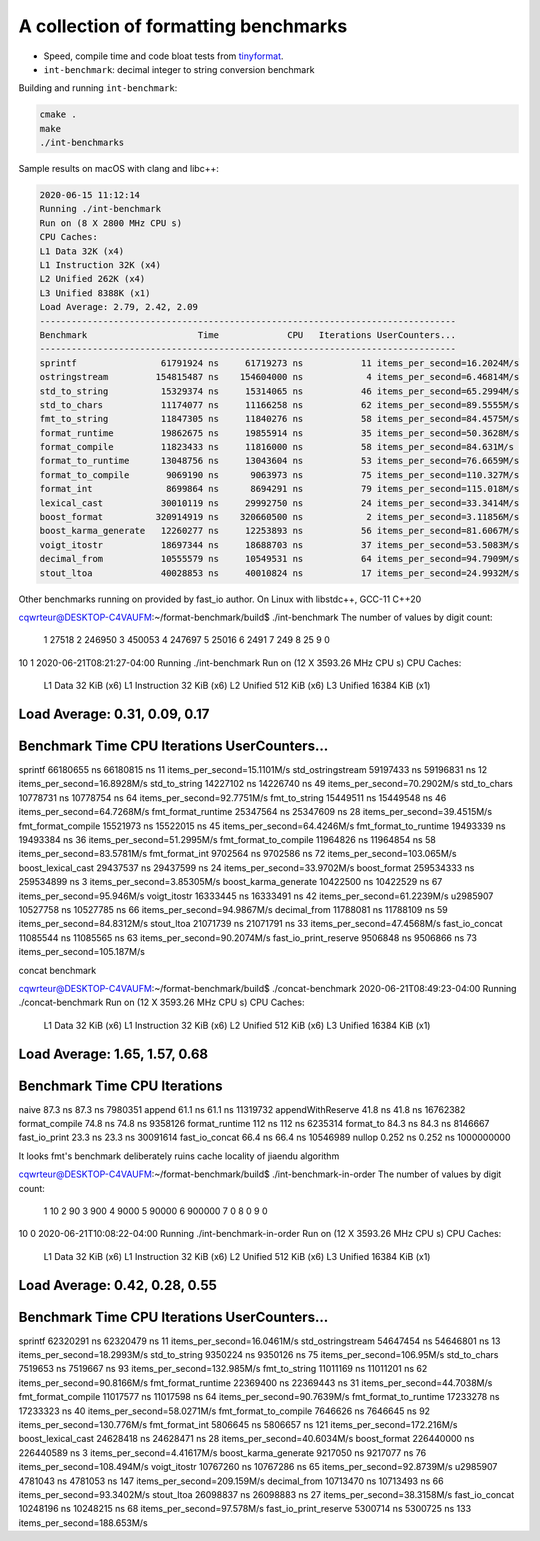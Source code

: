 A collection of formatting benchmarks
=====================================

* Speed, compile time and code bloat tests from
  `tinyformat <https://github.com/c42f/tinyformat>`__.
* ``int-benchmark``: decimal integer to string conversion benchmark

Building and running ``int-benchmark``:

.. code::

   cmake .
   make
   ./int-benchmarks

Sample results on macOS with clang and libc++:

.. code::

	2020-06-15 11:12:14
	Running ./int-benchmark
	Run on (8 X 2800 MHz CPU s)
	CPU Caches:
	L1 Data 32K (x4)
	L1 Instruction 32K (x4)
	L2 Unified 262K (x4)
	L3 Unified 8388K (x1)
	Load Average: 2.79, 2.42, 2.09
	-------------------------------------------------------------------------------
	Benchmark                     Time             CPU   Iterations UserCounters...
	-------------------------------------------------------------------------------
	sprintf                61791924 ns     61719273 ns           11 items_per_second=16.2024M/s
	ostringstream         154815487 ns    154604000 ns            4 items_per_second=6.46814M/s
	std_to_string          15329374 ns     15314065 ns           46 items_per_second=65.2994M/s
	std_to_chars           11174077 ns     11166258 ns           62 items_per_second=89.5555M/s
	fmt_to_string          11847305 ns     11840276 ns           58 items_per_second=84.4575M/s
	format_runtime         19862675 ns     19855914 ns           35 items_per_second=50.3628M/s
	format_compile         11823433 ns     11816000 ns           58 items_per_second=84.631M/s
	format_to_runtime      13048756 ns     13043604 ns           53 items_per_second=76.6659M/s
	format_to_compile       9069190 ns      9063973 ns           75 items_per_second=110.327M/s
	format_int              8699864 ns      8694291 ns           79 items_per_second=115.018M/s
	lexical_cast           30010119 ns     29992750 ns           24 items_per_second=33.3414M/s
	boost_format          320914919 ns    320660500 ns            2 items_per_second=3.11856M/s
	boost_karma_generate   12260277 ns     12253893 ns           56 items_per_second=81.6067M/s
	voigt_itostr           18697344 ns     18688703 ns           37 items_per_second=53.5083M/s
	decimal_from           10555579 ns     10549531 ns           64 items_per_second=94.7909M/s
	stout_ltoa             40028853 ns     40010824 ns           17 items_per_second=24.9932M/s



Other benchmarks running on provided by fast_io author. On Linux with libstdc++, GCC-11 C++20

cqwrteur@DESKTOP-C4VAUFM:~/format-benchmark/build$ ./int-benchmark
The number of values by digit count:
 1  27518
 2 246950
 3 450053
 4 247697
 5  25016
 6   2491
 7    249
 8     25
 9      0
10      1
2020-06-21T08:21:27-04:00
Running ./int-benchmark
Run on (12 X 3593.26 MHz CPU s)
CPU Caches:
  L1 Data 32 KiB (x6)
  L1 Instruction 32 KiB (x6)
  L2 Unified 512 KiB (x6)
  L3 Unified 16384 KiB (x1)
Load Average: 0.31, 0.09, 0.17
--------------------------------------------------------------------------------
Benchmark                      Time             CPU   Iterations UserCounters...
--------------------------------------------------------------------------------
sprintf                 66180655 ns     66180815 ns           11 items_per_second=15.1101M/s
std_ostringstream       59197433 ns     59196831 ns           12 items_per_second=16.8928M/s
std_to_string           14227102 ns     14226740 ns           49 items_per_second=70.2902M/s
std_to_chars            10778731 ns     10778754 ns           64 items_per_second=92.7751M/s
fmt_to_string           15449511 ns     15449548 ns           46 items_per_second=64.7268M/s
fmt_format_runtime      25347564 ns     25347609 ns           28 items_per_second=39.4515M/s
fmt_format_compile      15521973 ns     15522015 ns           45 items_per_second=64.4246M/s
fmt_format_to_runtime   19493339 ns     19493384 ns           36 items_per_second=51.2995M/s
fmt_format_to_compile   11964826 ns     11964854 ns           58 items_per_second=83.5781M/s
fmt_format_int           9702564 ns      9702586 ns           72 items_per_second=103.065M/s
boost_lexical_cast      29437537 ns     29437599 ns           24 items_per_second=33.9702M/s
boost_format           259534333 ns    259534899 ns            3 items_per_second=3.85305M/s
boost_karma_generate    10422500 ns     10422529 ns           67 items_per_second=95.946M/s
voigt_itostr            16333445 ns     16333491 ns           42 items_per_second=61.2239M/s
u2985907                10527758 ns     10527785 ns           66 items_per_second=94.9867M/s
decimal_from            11788081 ns     11788109 ns           59 items_per_second=84.8312M/s
stout_ltoa              21071739 ns     21071791 ns           33 items_per_second=47.4568M/s
fast_io_concat          11085544 ns     11085565 ns           63 items_per_second=90.2074M/s
fast_io_print_reserve    9506848 ns      9506866 ns           73 items_per_second=105.187M/s


concat benchmark

cqwrteur@DESKTOP-C4VAUFM:~/format-benchmark/build$ ./concat-benchmark
2020-06-21T08:49:23-04:00
Running ./concat-benchmark
Run on (12 X 3593.26 MHz CPU s)
CPU Caches:
  L1 Data 32 KiB (x6)
  L1 Instruction 32 KiB (x6)
  L2 Unified 512 KiB (x6)
  L3 Unified 16384 KiB (x1)
Load Average: 1.65, 1.57, 0.68
------------------------------------------------------------
Benchmark                  Time             CPU   Iterations
------------------------------------------------------------
naive                   87.3 ns         87.3 ns      7980351
append                  61.1 ns         61.1 ns     11319732
appendWithReserve       41.8 ns         41.8 ns     16762382
format_compile          74.8 ns         74.8 ns      9358126
format_runtime           112 ns          112 ns      6235314
format_to               84.3 ns         84.3 ns      8146667
fast_io_print           23.3 ns         23.3 ns     30091614
fast_io_concat          66.4 ns         66.4 ns     10546989
nullop                 0.252 ns        0.252 ns   1000000000


It looks fmt's benchmark deliberately ruins cache locality of jiaendu algorithm


cqwrteur@DESKTOP-C4VAUFM:~/format-benchmark/build$ ./int-benchmark-in-order
The number of values by digit count:
 1     10
 2     90
 3    900
 4   9000
 5  90000
 6 900000
 7      0
 8      0
 9      0
10      0
2020-06-21T10:08:22-04:00
Running ./int-benchmark-in-order
Run on (12 X 3593.26 MHz CPU s)
CPU Caches:
  L1 Data 32 KiB (x6)
  L1 Instruction 32 KiB (x6)
  L2 Unified 512 KiB (x6)
  L3 Unified 16384 KiB (x1)
Load Average: 0.42, 0.28, 0.55
--------------------------------------------------------------------------------
Benchmark                      Time             CPU   Iterations UserCounters...
--------------------------------------------------------------------------------
sprintf                 62320291 ns     62320479 ns           11 items_per_second=16.0461M/s
std_ostringstream       54647454 ns     54646801 ns           13 items_per_second=18.2993M/s
std_to_string            9350224 ns      9350126 ns           75 items_per_second=106.95M/s
std_to_chars             7519653 ns      7519667 ns           93 items_per_second=132.985M/s
fmt_to_string           11011169 ns     11011201 ns           62 items_per_second=90.8166M/s
fmt_format_runtime      22369400 ns     22369443 ns           31 items_per_second=44.7038M/s
fmt_format_compile      11017577 ns     11017598 ns           64 items_per_second=90.7639M/s
fmt_format_to_runtime   17233278 ns     17233323 ns           40 items_per_second=58.0271M/s
fmt_format_to_compile    7646626 ns      7646645 ns           92 items_per_second=130.776M/s
fmt_format_int           5806645 ns      5806657 ns          121 items_per_second=172.216M/s
boost_lexical_cast      24628418 ns     24628471 ns           28 items_per_second=40.6034M/s
boost_format           226440000 ns    226440589 ns            3 items_per_second=4.41617M/s
boost_karma_generate     9217050 ns      9217077 ns           76 items_per_second=108.494M/s
voigt_itostr            10767260 ns     10767286 ns           65 items_per_second=92.8739M/s
u2985907                 4781043 ns      4781053 ns          147 items_per_second=209.159M/s
decimal_from            10713470 ns     10713493 ns           66 items_per_second=93.3402M/s
stout_ltoa              26098837 ns     26098883 ns           27 items_per_second=38.3158M/s
fast_io_concat          10248196 ns     10248215 ns           68 items_per_second=97.578M/s
fast_io_print_reserve    5300714 ns      5300725 ns          133 items_per_second=188.653M/s


